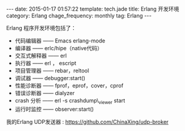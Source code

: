 #+BEGIN_HTML
---
date: 2015-01-17 01:57:22
template: tech.jade
title: Erlang 开发环境
category: Erlang
chage_frequency: monthly
tag: Erlang
---
#+END_HTML
#+OPTIONS: toc:nil
#+TOC: headlines 2
Erlang 程序开发环境包括了：
- 代码编辑器 —— Emacs erlang-mode
- 编译器 —— erlc/hipe（native代码）
- 交互式解释器 —— erl
- 执行器 —— erl ， escript
- 项目管理器 —— rebar，reltool
- 调试器 —— debugger:start()
- 性能诊断器 —— fprof，eprof，cover，cprof
- 错误诊断器 —— dialyzer
- crash 分析 —— erl -s crashdump\_viewer start
- 运行时监控 —— observer:start()

我的Erlang UDP发送器 : [[https://github.com/ChinaXing/udp-broker]]
